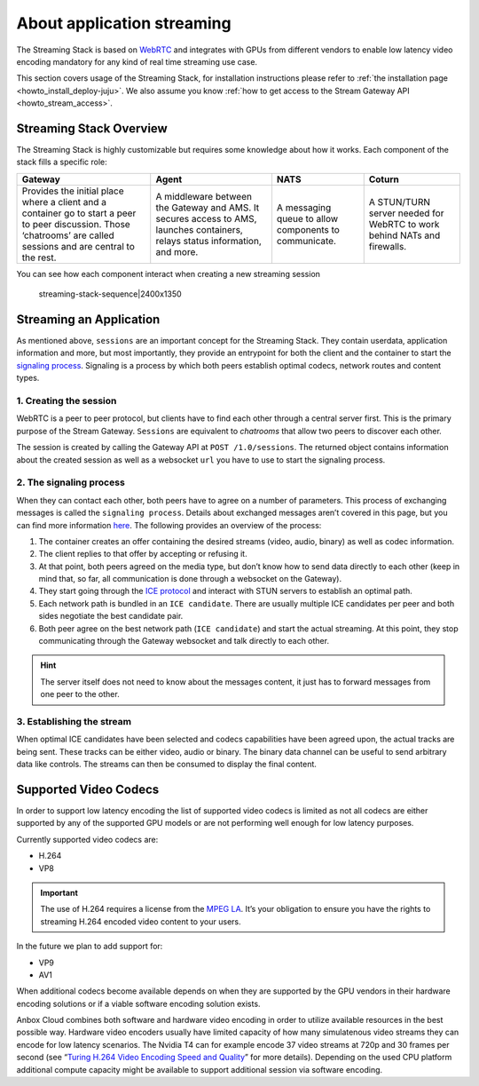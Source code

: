 .. _explanation_application-streaming:

===========================
About application streaming
===========================

The Streaming Stack is based on `WebRTC <https://webrtc.org/>`_ and
integrates with GPUs from different vendors to enable low latency video
encoding mandatory for any kind of real time streaming use case.

This section covers usage of the Streaming Stack, for installation
instructions please refer to :ref:`the installation page <howto_install_deploy-juju>`.
We also assume you know :ref:`how to get access to the Stream Gateway API <howto_stream_access>`.

Streaming Stack Overview
========================

The Streaming Stack is highly customizable but requires some knowledge
about how it works. Each component of the stack fills a specific role:


.. list-table::
   :header-rows: 1

   * - Gateway
     - Agent
     - NATS
     - Coturn
   * - Provides the initial place where a client and a container go to start a peer to peer discussion. Those ‘chatrooms’ are called sessions and are central to the rest.
     - A middleware between the Gateway and AMS. It secures access to AMS, launches containers, relays status information, and more.
     - A messaging queue to allow components to communicate.
     - A STUN/TURN server needed for WebRTC to work behind NATs and firewalls.


You can see how each component interact when creating a new streaming
session

.. figure:: upload://wsIbNMDA3PLkdS54W5GIlUNfkWk.png
   :alt: streaming-stack-sequence|2400x1350

   streaming-stack-sequence|2400x1350

Streaming an Application
========================

As mentioned above, ``sessions`` are an important concept for the
Streaming Stack. They contain userdata, application information and
more, but most importantly, they provide an entrypoint for both the
client and the container to start the `signaling process <https://www.html5rocks.com/en/tutorials/webrtc/infrastructure/>`_.
Signaling is a process by which both peers establish optimal codecs,
network routes and content types.

1. Creating the session
-----------------------

WebRTC is a peer to peer protocol, but clients have to find each other
through a central server first. This is the primary purpose of the
Stream Gateway. ``Sessions`` are equivalent to *chatrooms* that allow
two peers to discover each other.

The session is created by calling the Gateway API at
``POST /1.0/sessions``. The returned object contains information about
the created session as well as a websocket ``url`` you have to use to
start the signaling process.

2. The signaling process
------------------------

When they can contact each other, both peers have to agree on a number
of parameters. This process of exchanging messages is called the
``signaling process``. Details about exchanged messages aren’t covered
in this page, but you can find more information
`here <https://developer.mozilla.org/en-US/docs/Web/API/WebRTC_API/Signaling_and_video_calling>`__.
The following provides an overview of the process:

1. The container creates an offer containing the desired streams (video,
   audio, binary) as well as codec information.
2. The client replies to that offer by accepting or refusing it.
3. At that point, both peers agreed on the media type, but don’t know
   how to send data directly to each other (keep in mind that, so far,
   all communication is done through a websocket on the Gateway).
4. They start going through the `ICE protocol <https://developer.mozilla.org/en-US/docs/Web/API/WebRTC_API/Signaling_and_video_calling>`_
   and interact with STUN servers to establish an optimal path.
5. Each network path is bundled in an ``ICE candidate``. There are
   usually multiple ICE candidates per peer and both sides negotiate the
   best candidate pair.
6. Both peer agree on the best network path (``ICE candidate``) and
   start the actual streaming. At this point, they stop communicating
   through the Gateway websocket and talk directly to each other.

.. hint::
   The server itself does not need
   to know about the messages content, it just has to forward messages from
   one peer to the other.

3. Establishing the stream
--------------------------

When optimal ICE candidates have been selected and codecs capabilities
have been agreed upon, the actual tracks are being sent. These tracks
can be either video, audio or binary. The binary data channel can be
useful to send arbitrary data like controls. The streams can then be
consumed to display the final content.

Supported Video Codecs
======================

In order to support low latency encoding the list of supported video
codecs is limited as not all codecs are either supported by any of the
supported GPU models or are not performing well enough for low latency
purposes.

Currently supported video codecs are:

-  H.264
-  VP8

.. important::
   The use of H.264 requires a
   license from the `MPEG LA <https://www.mpegla.com/>`_. It’s your
   obligation to ensure you have the rights to streaming H.264 encoded
   video content to your users.

In the future we plan to add support for:

-  VP9
-  AV1

When additional codecs become available depends on when they are
supported by the GPU vendors in their hardware encoding solutions or if
a viable software encoding solution exists.

Anbox Cloud combines both software and hardware video encoding in order
to utilize available resources in the best possible way. Hardware video
encoders usually have limited capacity of how many simulatenous video
streams they can encode for low latency scenarios. The Nvidia T4 can for
example encode 37 video streams at 720p and 30 frames per second (see
“`Turing H.264 Video Encoding Speed and Quality <https://devblogs.nvidia.com/turing-h264-video-encoding-speed-and-quality/>`_”
for more details). Depending on the used CPU platform additional compute
capacity might be available to support additional session via software
encoding.
